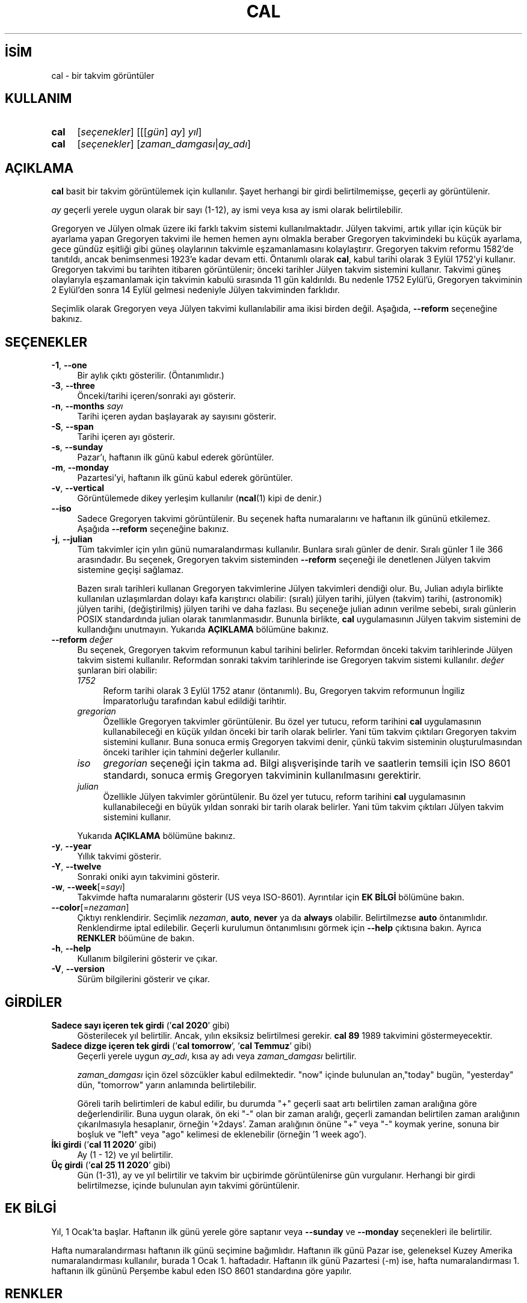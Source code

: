 .ig
 * Bu kılavuz sayfası Türkçe Linux Belgelendirme Projesi (TLBP) tarafından
 * XML belgelerden derlenmiş olup manpages-tr paketinin parçasıdır:
 * https://github.com/TLBP/manpages-tr
 *
 * Özgün Belgenin Lisans ve Telif Hakkı bilgileri:
 *
 * Copyright (c) 1989, 1990, 1993
 *     The Regents of the University of California.  All rights reserved.
 *
 * This code is derived from software contributed to Berkeley by
 * Kim Letkeman.
 *
 * Redistribution and use in source and binary forms, with or without
 * modification, are permitted provided that the following conditions
 * are met:
 * 1. Redistributions of source code must retain the above copyright
 *    notice, this list of conditions and the following disclaimer.
 * 2. Redistributions in binary form must reproduce the above copyright
 *    notice, this list of conditions and the following disclaimer in the
 *    documentation and/or other materials provided with the distribution.
 * 3. All advertising materials mentioning features or use of this software
 *    must display the following acknowledgement:
 *    This product includes software developed by the University of
 *    California, Berkeley and its contributors.
 * 4. Neither the name of the University nor the names of its contributors
 *    may be used to endorse or promote products derived from this software
 *    without specific prior written permission.
 *
 * THIS SOFTWARE IS PROVIDED BY THE REGENTS AND CONTRIBUTORS ’’AS IS’’ AND
 * ANY EXPRESS OR IMPLIED WARRANTIES, INCLUDING, BUT NOT LIMITED TO, THE
 * IMPLIED WARRANTIES OF MERCHANTABILITY AND FITNESS FOR A PARTICULAR PURPOSE
 * ARE DISCLAIMED.  IN NO EVENT SHALL THE REGENTS OR CONTRIBUTORS BE LIABLE
 * FOR ANY DIRECT, INDIRECT, INCIDENTAL, SPECIAL, EXEMPLARY, OR CONSEQUENTIAL
 * DAMAGES (INCLUDING, BUT NOT LIMITED TO, PROCUREMENT OF SUBSTITUTE GOODS
 * OR SERVICES; LOSS OF USE, DATA, OR PROFITS; OR BUSINESS INTERRUPTION)
 * HOWEVER CAUSED AND ON ANY THEORY OF LIABILITY, WHETHER IN CONTRACT, STRICT
 * LIABILITY, OR TORT (INCLUDING NEGLIGENCE OR OTHERWISE) ARISING IN ANY WAY
 * OUT OF THE USE OF THIS SOFTWARE, EVEN IF ADVISED OF THE POSSIBILITY OF
 * SUCH DAMAGE.
 *
 *     @(#)cal.1       8.1 (Berkeley) 6/6/93
..
.\" Derlenme zamanı: 2023-01-21T21:03:29+03:00
.TH "CAL" 1 "17 Şubat 2022" "util-linux 2.38" "Kullanıcı Komutları"
.\" Sözcükleri ilgisiz yerlerden bölme (disable hyphenation)
.nh
.\" Sözcükleri yayma, sadece sola yanaştır (disable justification)
.ad l
.PD 0
.SH İSİM
cal - bir takvim görüntüler
.sp
.SH KULLANIM
.IP \fBcal\fR 4
[\fIseçenekler\fR] [[[\fIgün\fR] \fIay\fR] \fIyıl\fR]
.IP \fBcal\fR 4
[\fIseçenekler\fR] [\fIzaman_damgası\fR|\fIay_adı\fR]
.sp
.PP
.sp
.SH "AÇIKLAMA"
\fBcal\fR basit bir takvim görüntülemek için kullanılır. Şayet herhangi bir girdi belirtilmemişse, geçerli ay görüntülenir.
.sp
\fIay\fR geçerli yerele uygun olarak bir sayı (1-12), ay ismi veya kısa ay ismi olarak belirtilebilir.
.sp
Gregoryen ve Jülyen olmak üzere iki farklı takvim sistemi kullanılmaktadır. Jülyen takvimi, artık yıllar için küçük bir ayarlama yapan Gregoryen takvimi ile hemen hemen aynı olmakla beraber Gregoryen takvimindeki bu küçük ayarlama, gece gündüz eşitliği gibi güneş olaylarının takvimle eşzamanlamasını kolaylaştırır. Gregoryen takvim reformu 1582’de tanıtıldı, ancak benimsenmesi 1923’e kadar devam etti. Öntanımlı olarak \fBcal\fR, kabul tarihi olarak 3 Eylül 1752’yi kullanır. Gregoryen takvimi bu tarihten itibaren görüntülenir; önceki tarihler Jülyen takvim sistemini kullanır. Takvimi güneş olaylarıyla eşzamanlamak için takvimin kabulü sırasında 11 gün kaldırıldı. Bu nedenle 1752 Eylül’ü, Gregoryen takviminin 2 Eylül’den sonra 14 Eylül gelmesi nedeniyle Jülyen takviminden farklıdır.
.sp
Seçimlik olarak Gregoryen veya Jülyen takvimi kullanılabilir ama ikisi birden değil. Aşağıda, \fB--reform\fR seçeneğine bakınız.
.sp
.SH "SEÇENEKLER"
.TP 4
\fB-1\fR, \fB--one\fR
Bir aylık çıktı gösterilir. (Öntanımlıdır.)
.sp
.TP 4
\fB-3\fR, \fB--three\fR
Önceki/tarihi içeren/sonraki ayı gösterir.
.sp
.TP 4
\fB-n\fR, \fB--months\fR \fIsayı\fR
Tarihi içeren aydan başlayarak ay sayısını gösterir.
.sp
.TP 4
\fB-S\fR, \fB--span\fR
Tarihi içeren ayı gösterir.
.sp
.TP 4
\fB-s\fR, \fB--sunday\fR
Pazar’ı, haftanın ilk günü kabul ederek görüntüler.
.sp
.TP 4
\fB-m\fR, \fB--monday\fR
Pazartesi’yi, haftanın ilk günü kabul ederek görüntüler.
.sp
.TP 4
\fB-v\fR, \fB--vertical\fR
Görüntülemede dikey yerleşim kullanılır (\fBncal\fR(1) kipi de denir.)
.sp
.TP 4
\fB--iso\fR
Sadece Gregoryen takvimi görüntülenir. Bu seçenek hafta numaralarını ve haftanın ilk gününü etkilemez. Aşağıda \fB--reform\fR seçeneğine bakınız.
.sp
.TP 4
\fB-j\fR, \fB--julian\fR
Tüm takvimler için yılın günü numaralandırması kullanılır. Bunlara sıralı günler de denir. Sıralı günler 1 ile 366 arasındadır. Bu seçenek, Gregoryen takvim sisteminden \fB--reform\fR seçeneği ile denetlenen Jülyen takvim sistemine geçişi sağlamaz.
.sp
Bazen sıralı tarihleri kullanan Gregoryen takvimlerine Jülyen takvimleri dendiği olur. Bu, Julian adıyla birlikte kullanılan uzlaşımlardan dolayı kafa karıştırıcı olabilir: (sıralı) jülyen tarihi, jülyen (takvim) tarihi, (astronomik) jülyen tarihi, (değiştirilmiş) jülyen tarihi ve daha fazlası. Bu seçeneğe julian adının verilme sebebi, sıralı günlerin POSIX standardında julian olarak tanımlanmasıdır. Bununla birlikte, \fBcal\fR uygulamasının Jülyen takvim sistemini de kullandığını unutmayın. Yukarıda \fBAÇIKLAMA\fR bölümüne bakınız.
.sp
.TP 4
\fB--reform\fR \fIdeğer\fR
Bu seçenek, Gregoryen takvim reformunun kabul tarihini belirler. Reformdan önceki takvim tarihlerinde Jülyen takvim sistemi kullanılır. Reformdan sonraki takvim tarihlerinde ise Gregoryen takvim sistemi kullanılır. \fIdeğer\fR şunlaran biri olabilir:
.sp
.RS
.TP 4
\fI1752\fR
Reform tarihi olarak 3 Eylül 1752 atanır (öntanımlı). Bu, Gregoryen takvim reformunun İngiliz İmparatorluğu tarafından kabul edildiği tarihtir.
.sp
.TP 4
\fIgregorian\fR
Özellikle Gregoryen takvimler görüntülenir. Bu özel yer tutucu, reform tarihini \fBcal\fR uygulamasının kullanabileceği en küçük yıldan önceki bir tarih olarak belirler. Yani tüm takvim çıktıları Gregoryen takvim sistemini kullanır. Buna sonuca ermiş Gregoryen takvimi denir, çünkü takvim sisteminin oluşturulmasından önceki tarihler için tahmini değerler kullanılır.
.sp
.TP 4
\fIiso\fR
\fIgregorian\fR seçeneği için takma ad. Bilgi alışverişinde tarih ve saatlerin temsili için ISO 8601 standardı, sonuca ermiş Gregoryen takviminin kullanılmasını gerektirir.
.sp
.TP 4
\fIjulian\fR
Özellikle Jülyen takvimler görüntülenir. Bu özel yer tutucu, reform tarihini \fBcal\fR uygulamasının kullanabileceği en büyük yıldan sonraki bir tarih olarak belirler. Yani tüm takvim çıktıları Jülyen takvim sistemini kullanır.
.sp
.PP
.RE
.IP
Yukarıda \fBAÇIKLAMA\fR bölümüne bakınız.
.sp
.TP 4
\fB-y\fR, \fB--year\fR
Yıllık takvimi gösterir.
.sp
.TP 4
\fB-Y\fR, \fB--twelve\fR
Sonraki oniki ayın takvimini gösterir.
.sp
.TP 4
\fB-w\fR, \fB--week\fR[=\fIsayı\fR]
Takvimde hafta numaralarını gösterir (US veya ISO-8601). Ayrıntılar için \fBEK BİLGİ\fR bölümüne bakın.
.sp
.TP 4
\fB--color\fR[=\fInezaman\fR]
Çıktıyı renklendirir. Seçimlik \fInezaman\fR, \fBauto\fR, \fBnever\fR ya da \fBalways\fR olabilir. Belirtilmezse \fBauto\fR öntanımlıdır. Renklendirme iptal edilebilir. Geçerli kurulumun öntanımlısını görmek için \fB--help\fR çıktısına bakın. Ayrıca \fBRENKLER\fR böümüne de bakın.
.sp
.TP 4
\fB-h\fR, \fB--help\fR
Kullanım bilgilerini gösterir ve çıkar.
.sp
.TP 4
\fB-V\fR, \fB--version\fR
Sürüm bilgilerini gösterir ve çıkar.
.sp
.PP
.sp
.SH "GİRDİLER"
.TP 4
\fBSadece sayı içeren tek girdi \fR (’\fBcal 2020\fR’ gibi)
Gösterilecek yıl belirtilir. Ancak, yılın eksiksiz belirtilmesi gerekir. \fBcal 89\fR 1989 takvimini göstermeyecektir.
.sp
.TP 4
\fBSadece dizge içeren tek girdi\fR (’\fBcal tomorrow\fR’, ’\fBcal Temmuz\fR’ gibi)
Geçerli yerele uygun \fIay_adı\fR, kısa ay adı veya \fIzaman_damgası\fR belirtilir.
.sp
\fIzaman_damgası\fR için özel sözcükler kabul edilmektedir. "now" içinde bulunulan an,"today" bugün, "yesterday" dün, "tomorrow" yarın anlamında belirtilebilir.
.sp
Göreli tarih belirtimleri de kabul edilir, bu durumda "+" geçerli saat artı belirtilen zaman aralığına göre değerlendirilir. Buna uygun olarak, ön eki "-" olan bir zaman aralığı, geçerli zamandan belirtilen zaman aralığının çıkarılmasıyla hesaplanır, örneğin ’+2days’. Zaman aralığının önüne "+" veya "-" koymak yerine, sonuna bir boşluk ve "left" veya "ago" kelimesi de eklenebilir (örneğin ’1 week ago’).
.sp
.TP 4
\fBİki girdi\fR (’\fBcal 11 2020\fR’ gibi)
Ay (1 - 12) ve yıl belirtilir.
.sp
.TP 4
\fBÜç girdi\fR (’\fBcal 25 11 2020\fR’ gibi)
Gün (1-31), ay ve yıl belirtilir ve takvim bir uçbirimde görüntülenirse gün vurgulanır. Herhangi bir girdi belirtilmezse, içinde bulunulan ayın takvimi görüntülenir.
.sp
.PP
.sp
.SH "EK BİLGİ"
Yıl, 1 Ocak’ta başlar. Haftanın ilk günü yerele göre saptanır veya \fB--sunday\fR ve \fB--monday\fR seçenekleri ile belirtilir.
.sp
Hafta numaralandırması haftanın ilk günü seçimine bağımlıdır. Haftanın ilk günü Pazar ise, geleneksel Kuzey Amerika numaralandırması kullanılır, burada 1 Ocak 1. haftadadır. Haftanın ilk günü Pazartesi (-m) ise, hafta numaralandırması 1. haftanın ilk gününü Perşembe kabul eden ISO 8601 standardına göre yapılır.
.sp
.SH "RENKLER"
Çıktı renklendirmesi, \fBterminal-colors.d\fR(5) işlevselliği kullanılarak gerçekleştirilir. Örtülü renklendirme, \fBcal\fR uygulaması için boş bir
.sp
.RS 4
.nf
/etc/terminal-colors.d/cal.disable
.fi
.sp
.RE
dosyasıyla veya
.sp
.RS 4
.nf
/etc/terminal-colors.d/disable
.fi
.sp
.RE
ile tüm araçlar için devre dışı bırakılabilir.
.sp
Kullanıcıya özel \fI$XDG_CONFIG_HOME/terminal-colors.d\fR veya \fI$HOME/.config/terminal-colors.d\fR, genel tanımları geçersiz kılar.
.sp
Çıktı renklendirmesinin öntanımlı olarak etkinleştirilebileceğini ve bu durumda \fBterminal-colors.d\fR(5) dizinlerinin henüz mevcut olması gerekmediğini unutmayın.
.sp
.SH "TARİHÇE"
\fBcal\fR uygulaması ilk olarak AT&T UNIX Sürüm 6’da görünmüştür.
.sp
.SH "YETERSİZLİKLER"
Öntanımlı \fBcal\fR çıktısı, Gregoryen takvim reform tarihi olarak 3 Eylül 1752’yi kullanır. Ekim 1582’deki tanıtımı da dahil olmak üzere tarihi reform tarihleri diğer yereller için gerçeklenmedi.
.sp
Ümmü’l-Kura, Hicri Güneş, Ge’ez, veya Hindu ay-güneş takvimi gibi takvimler desteklenmiyor.
.sp
.SH "GERİBİLDİRİM"
Yazılım hatalarını bildirmek için <https://github.com/util-linux/util-linux/issues> altında bir konu açın.
.sp
.SH "TEMİNİ"
\fBcal\fR uygulaması util-linux paketiyle gelmekte olup Linux Çekirdeği Arşivinden indirilebilir: <https://www.kernel.org/pub/linux/utils/util-linux/>
.sp
.SH "ÇEVİREN"
© 2004 Yalçın Kolukısa
.br
© 2022 Nilgün Belma Bugüner
.br
Bu çeviri özgür yazılımdır: Yasaların izin verdiği ölçüde HİÇBİR GARANTİ YOKTUR.
.br
Lütfen, çeviri ile ilgili bildirimde bulunmak veya çeviri yapmak için https://github.com/TLBP/manpages-tr/issues adresinde "New Issue" düğmesine tıklayıp yeni bir konu açınız ve isteğinizi belirtiniz.
.sp
